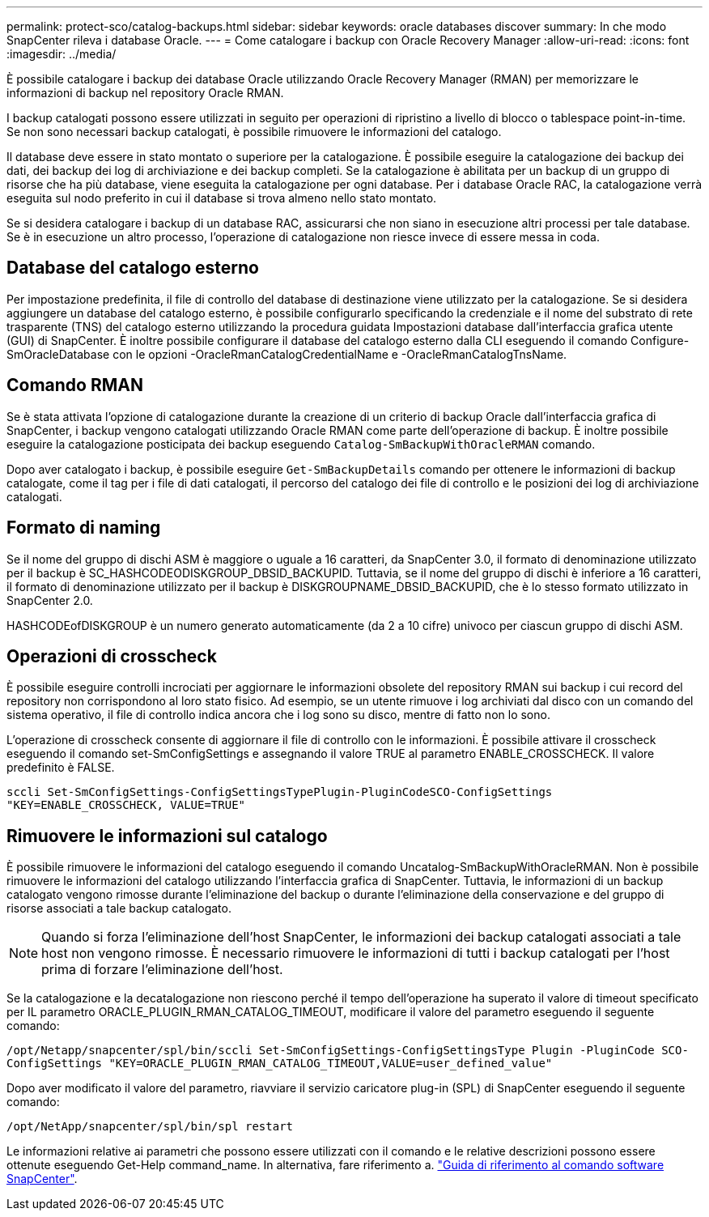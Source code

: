 ---
permalink: protect-sco/catalog-backups.html 
sidebar: sidebar 
keywords: oracle databases discover 
summary: In che modo SnapCenter rileva i database Oracle. 
---
= Come catalogare i backup con Oracle Recovery Manager
:allow-uri-read: 
:icons: font
:imagesdir: ../media/


[role="lead"]
È possibile catalogare i backup dei database Oracle utilizzando Oracle Recovery Manager (RMAN) per memorizzare le informazioni di backup nel repository Oracle RMAN.

I backup catalogati possono essere utilizzati in seguito per operazioni di ripristino a livello di blocco o tablespace point-in-time. Se non sono necessari backup catalogati, è possibile rimuovere le informazioni del catalogo.

Il database deve essere in stato montato o superiore per la catalogazione. È possibile eseguire la catalogazione dei backup dei dati, dei backup dei log di archiviazione e dei backup completi. Se la catalogazione è abilitata per un backup di un gruppo di risorse che ha più database, viene eseguita la catalogazione per ogni database. Per i database Oracle RAC, la catalogazione verrà eseguita sul nodo preferito in cui il database si trova almeno nello stato montato.

Se si desidera catalogare i backup di un database RAC, assicurarsi che non siano in esecuzione altri processi per tale database. Se è in esecuzione un altro processo, l'operazione di catalogazione non riesce invece di essere messa in coda.



== Database del catalogo esterno

Per impostazione predefinita, il file di controllo del database di destinazione viene utilizzato per la catalogazione. Se si desidera aggiungere un database del catalogo esterno, è possibile configurarlo specificando la credenziale e il nome del substrato di rete trasparente (TNS) del catalogo esterno utilizzando la procedura guidata Impostazioni database dall'interfaccia grafica utente (GUI) di SnapCenter. È inoltre possibile configurare il database del catalogo esterno dalla CLI eseguendo il comando Configure-SmOracleDatabase con le opzioni -OracleRmanCatalogCredentialName e -OracleRmanCatalogTnsName.



== Comando RMAN

Se è stata attivata l'opzione di catalogazione durante la creazione di un criterio di backup Oracle dall'interfaccia grafica di SnapCenter, i backup vengono catalogati utilizzando Oracle RMAN come parte dell'operazione di backup. È inoltre possibile eseguire la catalogazione posticipata dei backup eseguendo `Catalog-SmBackupWithOracleRMAN` comando.

Dopo aver catalogato i backup, è possibile eseguire `Get-SmBackupDetails` comando per ottenere le informazioni di backup catalogate, come il tag per i file di dati catalogati, il percorso del catalogo dei file di controllo e le posizioni dei log di archiviazione catalogati.



== Formato di naming

Se il nome del gruppo di dischi ASM è maggiore o uguale a 16 caratteri, da SnapCenter 3.0, il formato di denominazione utilizzato per il backup è SC_HASHCODEODISKGROUP_DBSID_BACKUPID. Tuttavia, se il nome del gruppo di dischi è inferiore a 16 caratteri, il formato di denominazione utilizzato per il backup è DISKGROUPNAME_DBSID_BACKUPID, che è lo stesso formato utilizzato in SnapCenter 2.0.

HASHCODEofDISKGROUP è un numero generato automaticamente (da 2 a 10 cifre) univoco per ciascun gruppo di dischi ASM.



== Operazioni di crosscheck

È possibile eseguire controlli incrociati per aggiornare le informazioni obsolete del repository RMAN sui backup i cui record del repository non corrispondono al loro stato fisico. Ad esempio, se un utente rimuove i log archiviati dal disco con un comando del sistema operativo, il file di controllo indica ancora che i log sono su disco, mentre di fatto non lo sono.

L'operazione di crosscheck consente di aggiornare il file di controllo con le informazioni. È possibile attivare il crosscheck eseguendo il comando set-SmConfigSettings e assegnando il valore TRUE al parametro ENABLE_CROSSCHECK. Il valore predefinito è FALSE.

`sccli Set-SmConfigSettings-ConfigSettingsTypePlugin-PluginCodeSCO-ConfigSettings "KEY=ENABLE_CROSSCHECK, VALUE=TRUE"`



== Rimuovere le informazioni sul catalogo

È possibile rimuovere le informazioni del catalogo eseguendo il comando Uncatalog-SmBackupWithOracleRMAN. Non è possibile rimuovere le informazioni del catalogo utilizzando l'interfaccia grafica di SnapCenter. Tuttavia, le informazioni di un backup catalogato vengono rimosse durante l'eliminazione del backup o durante l'eliminazione della conservazione e del gruppo di risorse associati a tale backup catalogato.


NOTE: Quando si forza l'eliminazione dell'host SnapCenter, le informazioni dei backup catalogati associati a tale host non vengono rimosse. È necessario rimuovere le informazioni di tutti i backup catalogati per l'host prima di forzare l'eliminazione dell'host.

Se la catalogazione e la decatalogazione non riescono perché il tempo dell'operazione ha superato il valore di timeout specificato per IL parametro ORACLE_PLUGIN_RMAN_CATALOG_TIMEOUT, modificare il valore del parametro eseguendo il seguente comando:

`/opt/Netapp/snapcenter/spl/bin/sccli Set-SmConfigSettings-ConfigSettingsType Plugin -PluginCode SCO-ConfigSettings "KEY=ORACLE_PLUGIN_RMAN_CATALOG_TIMEOUT,VALUE=user_defined_value"`

Dopo aver modificato il valore del parametro, riavviare il servizio caricatore plug-in (SPL) di SnapCenter eseguendo il seguente comando:

`/opt/NetApp/snapcenter/spl/bin/spl restart`

Le informazioni relative ai parametri che possono essere utilizzati con il comando e le relative descrizioni possono essere ottenute eseguendo Get-Help command_name. In alternativa, fare riferimento a. https://library.netapp.com/ecm/ecm_download_file/ECMLP2886896["Guida di riferimento al comando software SnapCenter"^].
